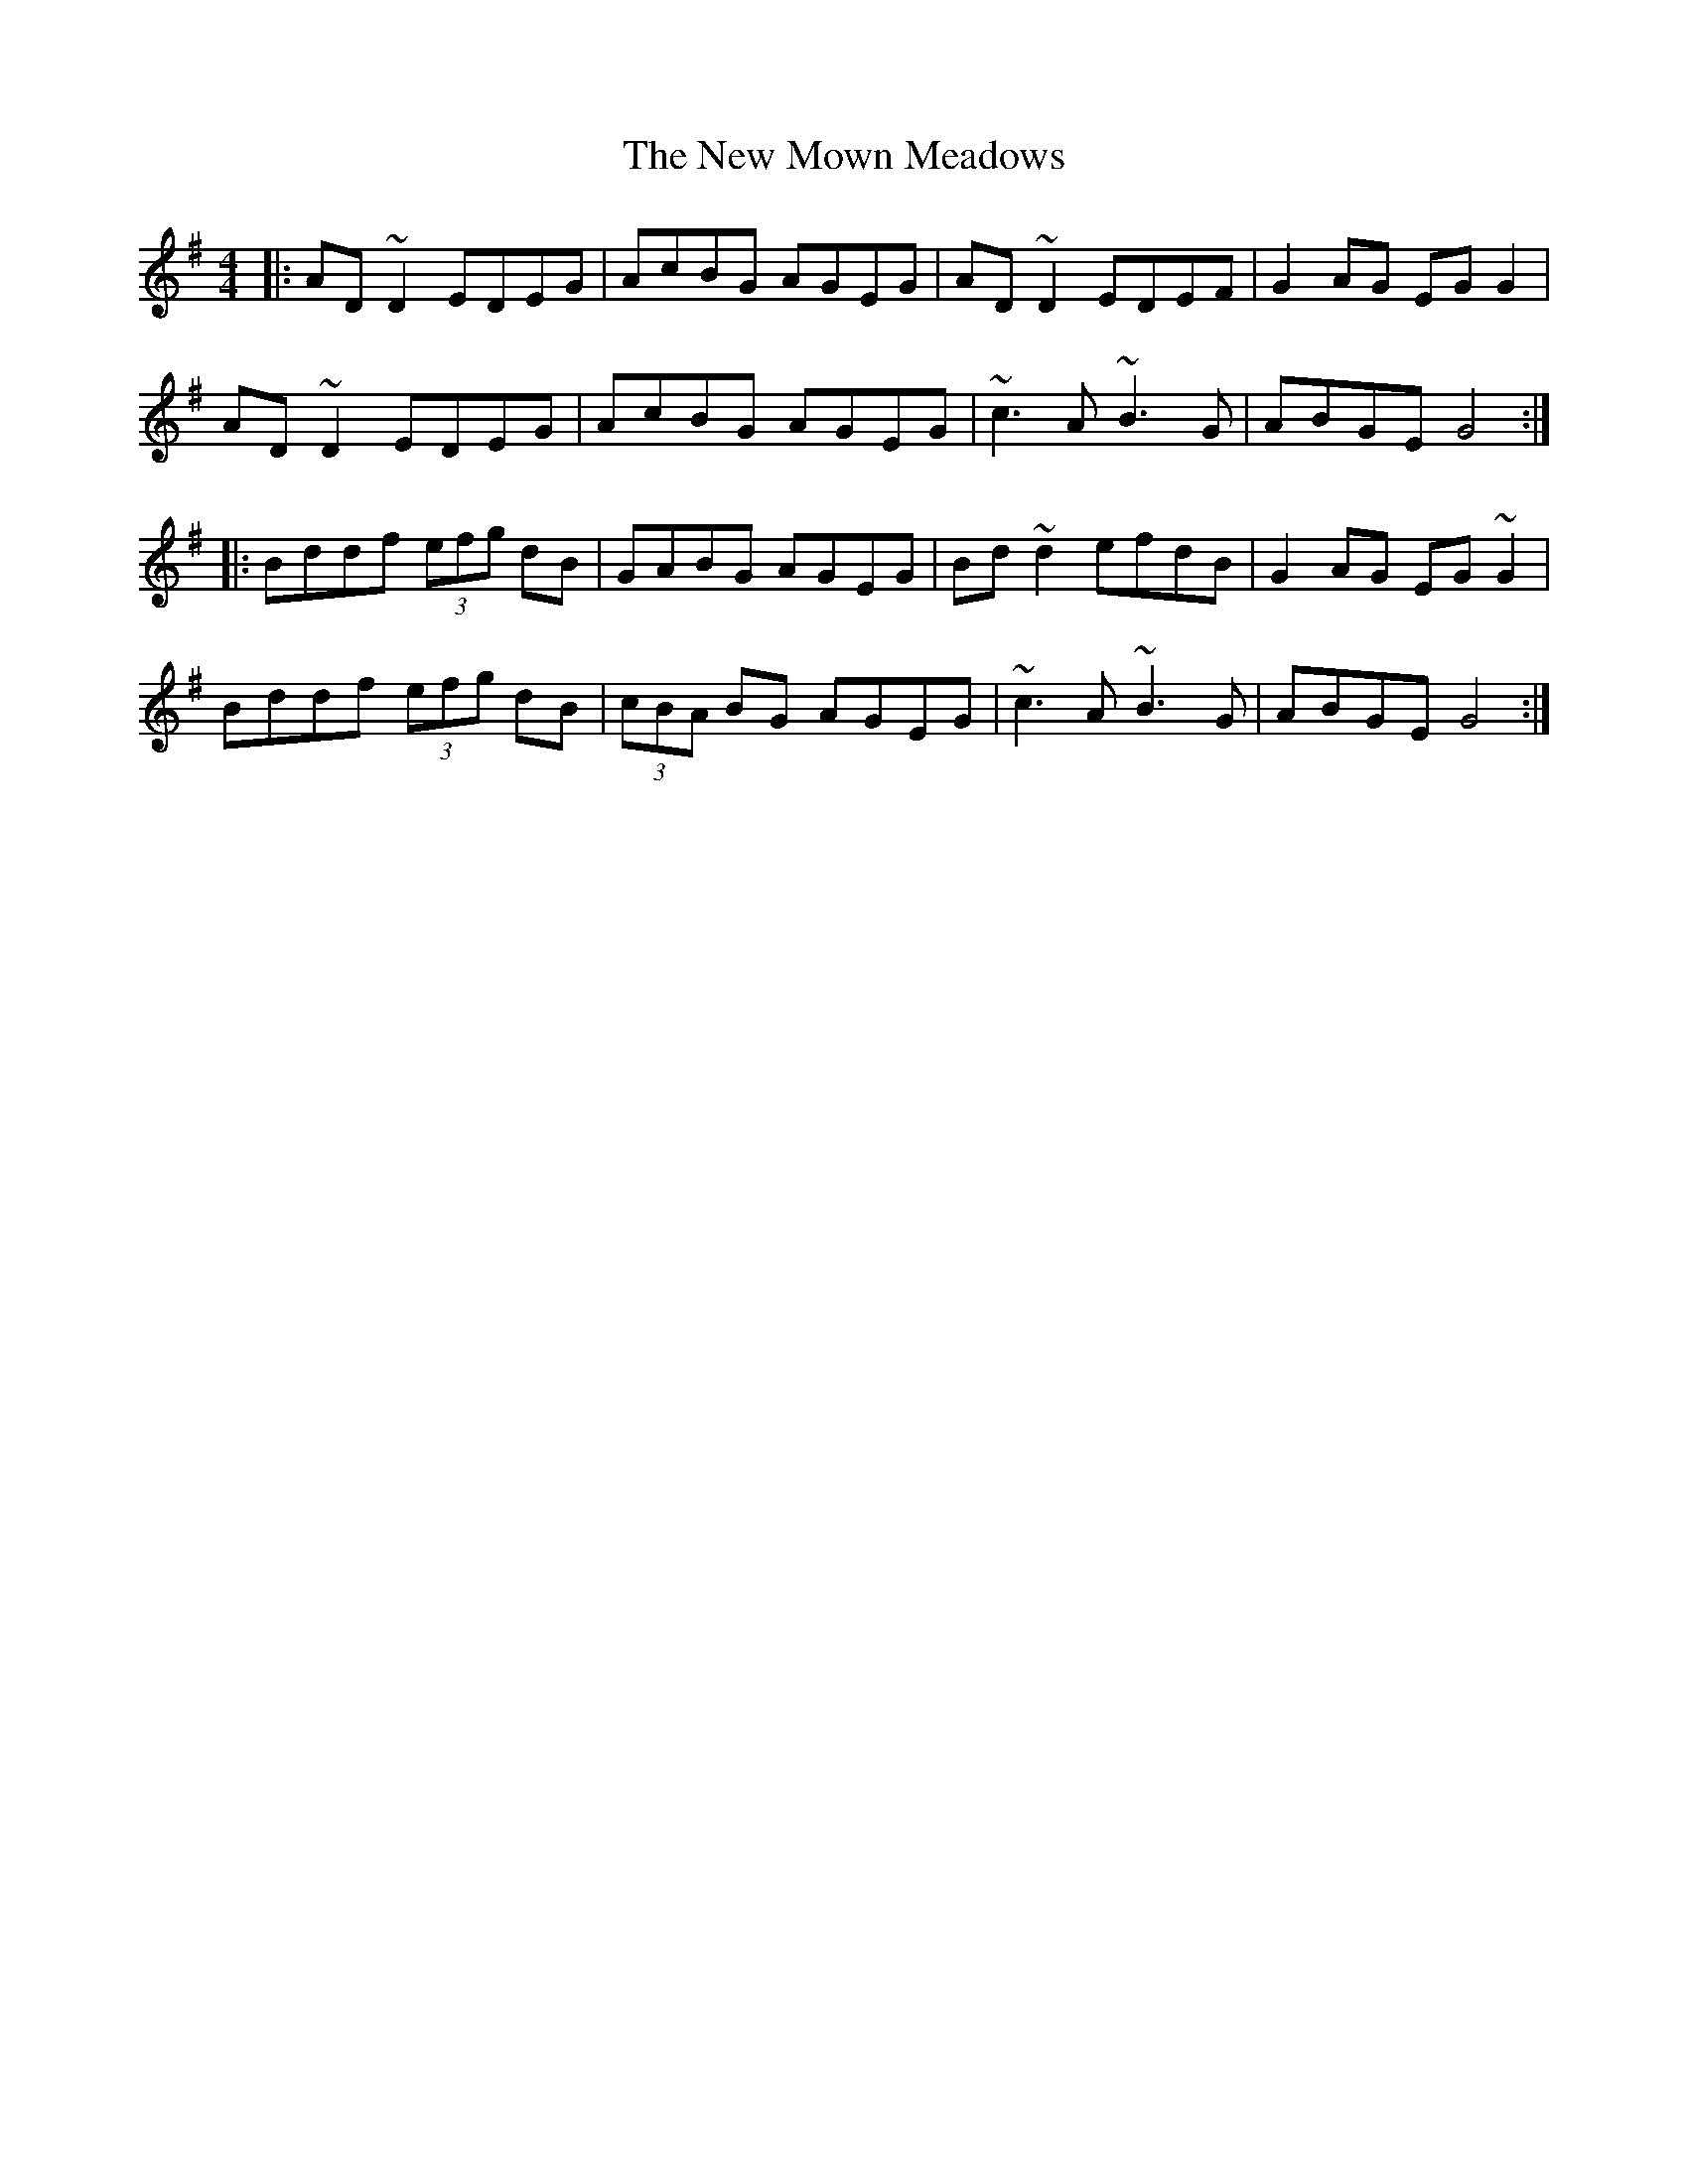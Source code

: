 X: 29271
T: New Mown Meadows, The
R: reel
M: 4/4
K: Adorian
|:AD~D2 EDEG|AcBG AGEG|AD~D2 EDEF|G2 AG EG G2|
AD~D2 EDEG|AcBG AGEG|~c3 A ~B3 G|ABGE G4:|
|:Bddf (3efg dB|GABG AGEG|Bd~d2 efdB|G2 AG EG~G2|
Bddf (3efg dB|(3cBA BG AGEG|~c3 A ~B3 G|ABGE G4:|

